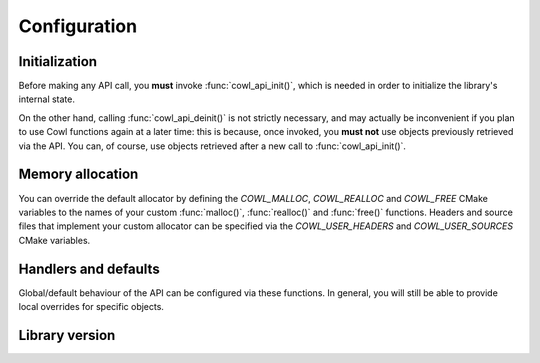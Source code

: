 =============
Configuration
=============

Initialization
==============

Before making any API call, you **must** invoke :func:`cowl_api_init()`, which is
needed in order to initialize the library's internal state.

On the other hand, calling :func:`cowl_api_deinit()` is not strictly necessary, and may
actually be inconvenient if you plan to use Cowl functions again at a later time:
this is because, once invoked, you **must not** use objects previously retrieved via the API.
You can, of course, use objects retrieved after a new call to :func:`cowl_api_init()`.

.. doxygenfunction:: cowl_api_init
.. doxygenfunction:: cowl_api_deinit

Memory allocation
=================

You can override the default allocator by defining the `COWL_MALLOC`, `COWL_REALLOC` and `COWL_FREE`
CMake variables to the names of your custom :func:`malloc()`, :func:`realloc()` and :func:`free()`
functions. Headers and source files that implement your custom allocator can be specified
via the `COWL_USER_HEADERS` and `COWL_USER_SOURCES` CMake variables.

.. doxygendefine:: cowl_malloc
.. doxygendefine:: cowl_realloc
.. doxygendefine:: cowl_free
.. doxygendefine:: cowl_alloc

Handlers and defaults
=====================

Global/default behaviour of the API can be configured via these functions. In general, you will
still be able to provide local overrides for specific objects.

.. doxygenfunction:: cowl_api_set_error_handler
.. doxygenfunction:: cowl_api_set_import_loader
.. doxygenfunction:: cowl_api_set_parser

Library version
===============

.. doxygenstruct:: CowlVersion
